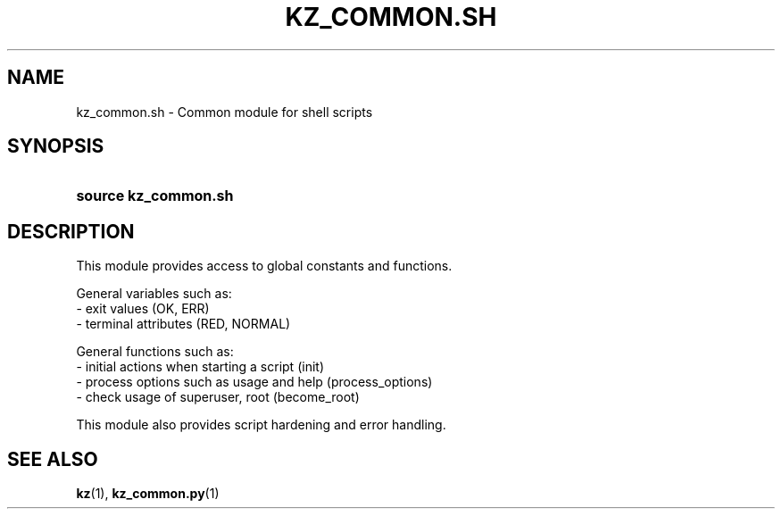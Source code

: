 .\"############################################################################
.\"# SPDX-FileComment: Man page for kz_common.sh
.\"#
.\"# SPDX-FileCopyrightText: Karel Zimmer <info@karelzimmer.nl>
.\"# SPDX-License-Identifier: CC0-1.0
.\"############################################################################

.TH "KZ_COMMON.SH" "1" "4.2.1" "kz" "User commands"

.SH NAME
kz_common.sh - Common module for shell scripts

.SH SYNOPSIS
.SY source\ kz_common.sh
.YS

.SH DESCRIPTION
This module provides access to global constants and functions.
.LP
General variables such as:
.br
- exit values (OK, ERR)
.br
- terminal attributes (RED, NORMAL)
.sp
General functions such as:
.br
- initial actions when starting a script (init)
.br
- process options such as usage and help (process_options)
.br
- check usage of superuser, root (become_root)
.sp
This module also provides script hardening and error handling.

.SH SEE ALSO
\fBkz\fR(1),
\fBkz_common.py\fR(1)
